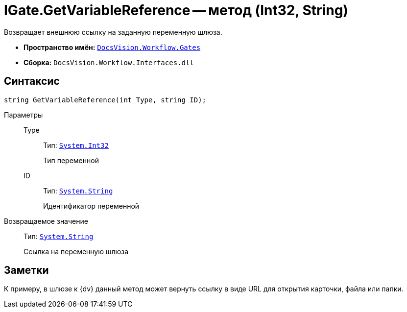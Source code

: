 = IGate.GetVariableReference -- метод (Int32, String)

Возвращает внешнюю ссылку на заданную переменную шлюза.

* *Пространство имён:* `xref:api/DocsVision/Workflow/Gates/Gates_NS.adoc[DocsVision.Workflow.Gates]`
* *Сборка:* `DocsVision.Workflow.Interfaces.dll`

== Синтаксис

[source,csharp]
----
string GetVariableReference(int Type, string ID);
----

Параметры::
Type:::
Тип: `http://msdn.microsoft.com/ru-ru/library/system.int32.aspx[System.Int32]`
+
Тип переменной

ID:::
Тип: `http://msdn.microsoft.com/ru-ru/library/system.string.aspx[System.String]`
+
Идентификатор переменной

Возвращаемое значение::
Тип: `http://msdn.microsoft.com/ru-ru/library/system.string.aspx[System.String]`
+
Ссылка на переменную шлюза

== Заметки

К примеру, в шлюзе к {dv} данный метод может вернуть ссылку в виде URL для открытия карточки, файла или папки.
